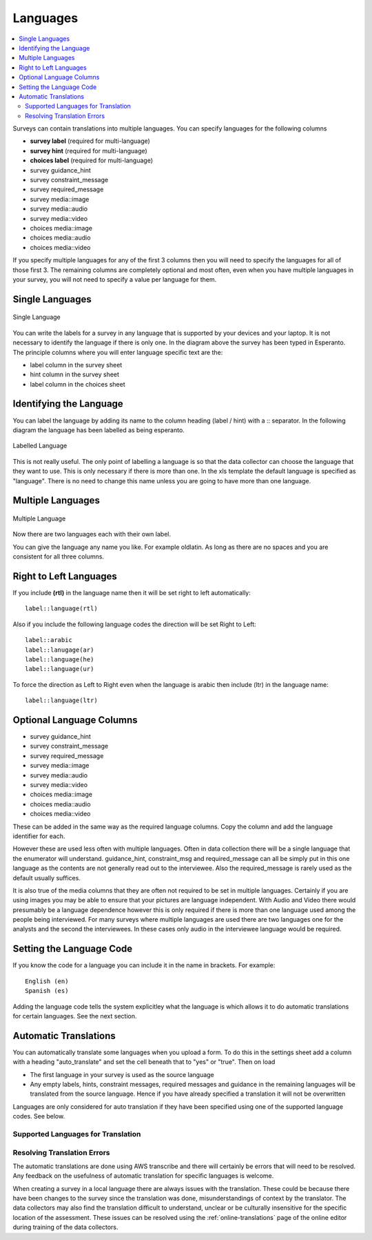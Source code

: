 .. _languages:

Languages
=========

.. contents::
 :local:

Surveys can contain translations into multiple languages.  You can specify languages for the following columns

*  **survey label** (required for multi-language)
*  **survey hint** (required for multi-language)
*  **choices label** (required for multi-language)
*  survey guidance_hint
*  survey constraint_message
*  survey required_message
*  survey media::image
*  survey media::audio
*  survey media::video 
*  choices media::image
*  choices media::audio
*  choices media::video 

If you specify multiple languages for any of the first 3 columns then you will need to specify the languages for all of those first 3. The remaining
columns are completely optional and most often, even when you have multiple languages in your survey, you will not need to specify a value per language
for them.

Single Languages
----------------

.. figure::  _images/languages0.jpg
   :align:   center
   :width:   500px
   :alt:     Single Language
   
   Single Language

You can write the labels for a survey in any language that is supported by your devices and your laptop. It is not necessary
to identify the language if there is only one.  In the diagram above the survey has been typed in Esperanto.  The principle 
columns where you will enter language specific text are the:

*  label column in the survey sheet
*  hint column in the survey sheet
*  label column in the choices sheet

Identifying the Language
------------------------

You can label the language by adding its name to the column heading (label / hint) with a \:\: separator. In the following
diagram the language has been labelled as being esperanto.  

.. figure::  _images/languages1.jpg
   :align:   center
   :width:   500px
   :alt:     Labelled
   
   Labelled Language
   
This is not really useful.  The only point of labelling a language is so that the data collector can choose the language
that they want to use.  This is only necessary if there is more than one.  In the xls template the default language is specified 
as "language".  There is no need to change this name unless you are going to have more than one language.

Multiple Languages
------------------

.. figure::  _images/languages2.jpg
   :align:   center
   :width:   500px
   :alt:     Multiple Languages
   
   Multiple Language

Now there are two languages each with their own label.

You can give the language any name you like. For example oldlatin. 
As long as there are no spaces and you are consistent for all three columns.

Right to Left Languages
-----------------------

If you include **(rtl)** in the language name then it will be set right to left automatically::

  label::language(rtl)
  
Also if you include the following language codes the direction will be set Right to Left::

  label::arabic
  label::lanugage(ar)
  label::language(he)
  label::language(ur)
  
To force the direction as Left to Right even when the language is arabic then include (ltr) in the language name::

  label::language(ltr)
  

Optional Language Columns
-------------------------

*  survey guidance_hint
*  survey constraint_message
*  survey required_message
*  survey media::image
*  survey media::audio
*  survey media::video 
*  choices media::image
*  choices media::audio
*  choices media::video 

These can be added in the same way as the required language columns.   Copy the column and add the language identifier for each. 

.. note:

  If you use the guidance_hint column then it will need to have the same languages specified as the hint column.  The
  other optional columns do not need to have a language specified in which case they will apply for all languages.

However these are used less often with multiple languages.  Often in data collection there will be a single language that the enumerator will understand.  guidance_hint, 
constraint_msg and required_message can all be simply put in this one language as the contents are not generally 
read out to the interviewee.  Also the required_message is rarely used as the default usually suffices.

It is also true of the media columns that they are often not required to be set in multiple languages.  Certainly if you are using images you may 
be able to ensure that your pictures are language
independent.  With Audio and Video there would presumably be a language dependence however this is only required if there is more than 
one language used among the people being interviewed.  For many surveys where multiple languages are used there are two languages
one for the analysts and the second the interviewees.  In these cases only audio in the interviewee language would be required.

Setting the Language Code
-------------------------

If you know the code for a language you can include it in the name in brackets.  For example::

  English (en)
  Spanish (es)

Adding the language code tells the system explicitley what the language is which allows it to do automatic translations for certain languages.  See the next section.

Automatic Translations
----------------------

You can automatically translate some languages when you upload a form.  To do this in the settings sheet add a
column with a heading "auto_translate" and set the cell beneath that to "yes" or "true".  Then on load

*  The first language in your survey is used as the source language

*  Any empty labels, hints, constraint messages, required messages and guidance in the remaining languages will
   be translated from the source language.  Hence if you have already specified a translation it will not be 
   overwritten

Languages are only considered for auto translation if they have been specified using one of the supported
language codes.  See below.

..  _language-codes:

Supported Languages for Translation
+++++++++++++++++++++++++++++++++++

.. csv-table:: Translation Languages:
  :width: 100
  :widths: 20,80
  :header-rows: 1
  :file: tables/translate.csv

Resolving Translation Errors
++++++++++++++++++++++++++++

The automatic translations are done using AWS transcribe and there will certainly be errors that will need to be resolved.  Any feedback on the 
usefulness of automatic translation for specific languages is welcome.

When creating a survey in a local language there are always issues with the translation.  These could be because there have been changes to
the survey since the translation was done, misunderstandings of context by the translator.  The data collectors may also find the translation difficult
to understand, unclear or be culturally insensitive for the specific location of the assessment. These issues can be resolved using the :ref:`online-translations` 
page of the online editor during training of the data collectors.  
